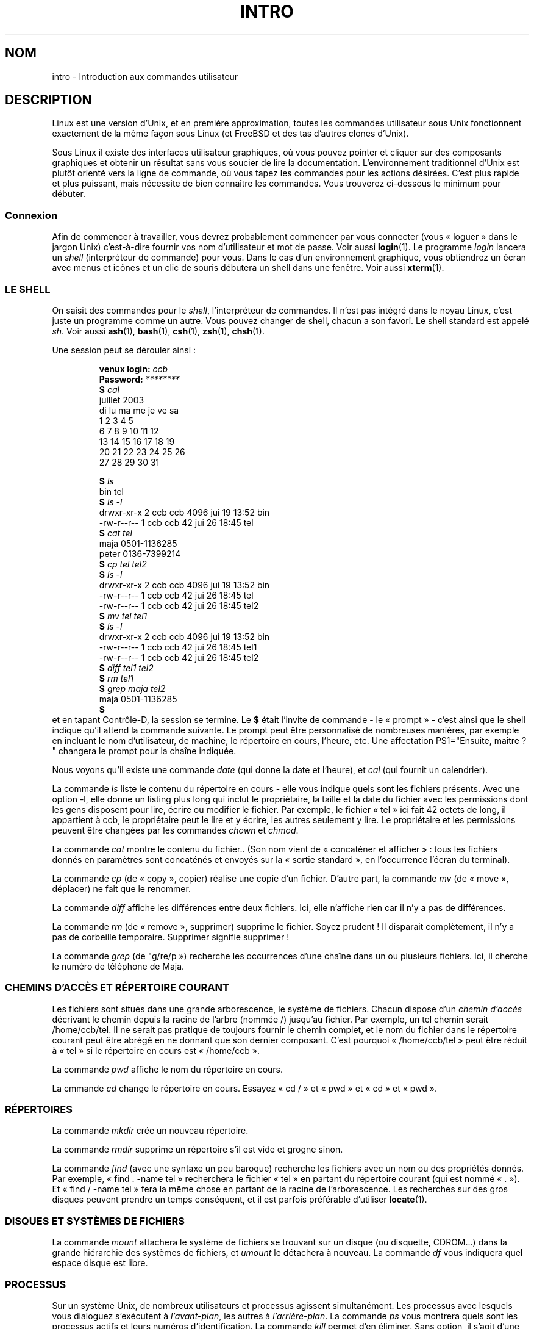 .\" Copyright (c) 2002 Andries Brouwer <aeb@cwi.nl>
.\"
.\" Permission is granted to make and distribute verbatim copies of this
.\" manual provided the copyright notice and this permission notice are
.\" preserved on all copies.
.\"
.\" Permission is granted to copy and distribute modified versions of this
.\" manual under the conditions for verbatim copying, provided that the
.\" entire resulting derived work is distributed under the terms of a
.\" permission notice identical to this one
.\"
.\" Since the Linux kernel and libraries are constantly changing, this
.\" manual page may be incorrect or out-of-date.  The author(s) assume no
.\" responsibility for errors or omissions, or for damages resulting from
.\" the use of the information contained herein.  The author(s) may not
.\" have taken the same level of care in the production of this manual,
.\" which is licensed free of charge, as they might when working
.\" professionally.
.\"
.\" Formatted or processed versions of this manual, if unaccompanied by
.\" the source, must acknowledge the copyright and authors of this work.
.\"
.\" Traduction Christophe Blaess, <ccb@club-internet.fr>
.\" Màj 25/07/2003 LDP-1.56
.\" Màj 01/05/2006 LDP-1.67.1
.\"
.TH INTRO 1 "6 août 2002" LDP "Manuel de l'utilisateur Linux"
.SH NOM
intro \- Introduction aux commandes utilisateur
.SH DESCRIPTION
Linux est une version d'Unix, et en première approximation, toutes
les commandes utilisateur sous Unix fonctionnent exactement de la même
façon sous Linux (et FreeBSD et des tas d'autres clones d'Unix).
.LP
Sous Linux il existe des interfaces utilisateur graphiques, où vous pouvez
pointer et cliquer sur des composants graphiques et obtenir un résultat
sans vous soucier de lire la documentation. L'environnement traditionnel
d'Unix est plutôt orienté vers la ligne de commande, où vous tapez les
commandes pour les actions désirées. C'est plus rapide et plus puissant,
mais nécessite de bien connaître les commandes.
Vous trouverez ci-dessous le minimum pour débuter.
.SS "Connexion"
Afin de commencer à travailler, vous devrez probablement commencer par vous
connecter (vous «\ loguer\ » dans le jargon Unix) c'est-à-dire fournir vos
nom d'utilisateur et mot de passe. Voir aussi
.BR login (1).
Le programme
.I login
lancera un
.I shell
(interpréteur de commande) pour vous. Dans le cas d'un environnement
graphique, vous obtiendrez un écran avec menus et icônes et un clic de
souris débutera un shell dans une fenêtre. Voir aussi
.BR xterm (1).
.SS "LE SHELL"
On saisit des commandes pour le
.IR shell ,
l'interpréteur de commandes. Il n'est pas intégré dans le noyau Linux, c'est
juste un programme comme un autre. Vous pouvez changer de shell, chacun a
son favori. Le shell standard est appelé
.IR sh .
Voir aussi
.BR ash (1),
.BR bash (1),
.BR csh (1),
.BR zsh (1),
.BR chsh (1).
.LP
Une session peut se dérouler ainsi\ :

.RS
.nf
.BI "venux login: " ccb
.BI "Password: " ********
.BI "$ " cal
    juillet 2003
di lu ma me je ve sa
       1  2  3  4  5
 6  7  8  9 10 11 12
13 14 15 16 17 18 19
20 21 22 23 24 25 26
27 28 29 30 31

.BI "$ " ls
bin  tel
.BI "$ " "ls -l"
drwxr-xr-x    2 ccb      ccb          4096 jui 19 13:52 bin
-rw-r--r--    1 ccb      ccb            42 jui 26 18:45 tel
.BI "$ " "cat tel"
maja    0501-1136285
peter   0136-7399214
.BI "$ " "cp tel tel2"
.BI "$ " "ls -l"
drwxr-xr-x    2 ccb      ccb          4096 jui 19 13:52 bin
-rw-r--r--    1 ccb      ccb            42 jui 26 18:45 tel
-rw-r--r--    1 ccb      ccb            42 jui 26 18:45 tel2
.BI "$ " "mv tel tel1"
.BI "$ " "ls -l"
drwxr-xr-x    2 ccb      ccb          4096 jui 19 13:52 bin
-rw-r--r--    1 ccb      ccb            42 jui 26 18:45 tel1
-rw-r--r--    1 ccb      ccb            42 jui 26 18:45 tel2
.BI "$ " "diff tel1 tel2"
.BI "$ " "rm tel1"
.BI "$ " "grep maja tel2"
maja    0501-1136285
.BI "$ "
.fi
.RE
et en tapant Contrôle-D, la session se termine.
Le
.B "$ "
était l'invite de commande \- le «\ prompt\ » \- c'est ainsi que le shell indique
qu'il attend la commande suivante. Le prompt peut être personnalisé
de nombreuses manières, par exemple en incluant le nom d'utilisateur,
de machine, le répertoire en cours, l'heure, etc.
Une affectation PS1="Ensuite, maître\ ? "
changera le prompt pour la chaîne indiquée.
.LP
Nous voyons qu'il existe une commande
.I date
(qui donne la date et l'heure), et
.I cal
(qui fournit un calendrier).
.LP
La commande
.I ls
liste le contenu du répertoire en cours \- elle vous indique quels sont les
fichiers présents. Avec une option \-l, elle donne un listing plus long
qui inclut le propriétaire, la taille et la date du fichier avec les permissions
dont les gens disposent pour lire, écrire ou modifier le fichier.
Par exemple, le fichier «\ tel\ » ici fait 42 octets de long, il appartient à ccb,
le propriétaire peut le lire et y écrire, les autres seulement y lire.
Le propriétaire et les permissions peuvent être changées par les commandes
.I chown
et
.IR chmod .
.LP
La commande
.I cat
montre le contenu du fichier..
(Son nom vient de «\ concaténer et afficher\ »\ : tous les fichiers donnés en
paramètres sont concaténés et envoyés sur la «\ sortie standard\ », en l'occurrence
l'écran du terminal).
.LP
La commande
.I cp
(de «\ copy\ », copier) réalise une copie d'un fichier.
D'autre part, la commande
.I mv
(de «\ move\ », déplacer) ne fait que le renommer.
.LP
La commande
.I diff
affiche les différences entre deux fichiers.
Ici, elle n'affiche rien car il n'y a pas de différences.
.LP
La commande
.I rm
(de «\ remove\ », supprimer) supprime le fichier. Soyez prudent\ ! Il disparait
complètement, il n'y a pas de corbeille temporaire. Supprimer signifie supprimer\ !
.LP
La commande
.I grep
(de "g/re/p\ ») recherche les occurrences d'une chaîne dans un ou plusieurs fichiers.
Ici, il cherche le numéro de téléphone de Maja.
.SS "CHEMINS D'ACCÈS ET RÉPERTOIRE COURANT"
Les fichiers sont situés dans une grande arborescence, le système de fichiers.
Chacun dispose d'un
.I "chemin d'accès"
décrivant le chemin depuis la racine de l'arbre (nommée /) jusqu'au fichier.
Par exemple, un tel chemin serait /home/ccb/tel.
Il ne serait pas pratique de toujours fournir le chemin complet, et le nom
du fichier dans le répertoire courant peut être abrégé en ne donnant que
son dernier composant. C'est pourquoi «\ /home/ccb/tel\ » peut être réduit
à «\ tel\ » si le répertoire en cours est «\ /home/ccb\ ».
.LP
La commande
.I pwd
affiche le nom du répertoire en cours.
.LP
La cmmande
.I cd
change le répertoire en cours.
Essayez «\ cd /\ » et «\ pwd\ » et «\ cd\ » et «\ pwd\ ».
.SS "RÉPERTOIRES"
La commande
.I mkdir
crée un nouveau répertoire.
.LP
La commande
.I rmdir
supprime un répertoire s'il est vide et grogne sinon.
.LP
La commande
.I find
(avec une syntaxe un peu baroque) recherche les fichiers avec un nom
ou des propriétés donnés. Par exemple, «\ find . -name tel\ » recherchera le fichier
«\ tel\ » en partant du répertoire courant (qui est nommé «\ .\ »).
Et «\ find / -name tel\ » fera la même chose en partant de la racine de l'arborescence.
Les recherches sur des gros disques peuvent prendre un temps conséquent,
et il est parfois préférable d'utiliser
.BR locate (1).
.SS "DISQUES ET SYSTÈMES DE FICHIERS"
La commande
.I mount
attachera le système de fichiers se trouvant sur un disque (ou disquette, CDROM...)
dans la grande hiérarchie des systèmes de fichiers, et
.I umount
le détachera à nouveau.
La commande
.I df
vous indiquera quel espace disque est libre.
.SS "PROCESSUS"
Sur un système Unix, de nombreux utilisateurs et processus agissent simultanément.
Les processus avec lesquels vous dialoguez s'exécutent à
.IR "l'avant-plan" ,
les autres à
.IR "l'arrière-plan" .
La commande
.I ps
vous montrera quels sont les processus actifs et leurs numéros
d'identification.
La commande
.I kill
permet d'en éliminer. Sans option, il s'agit d'une demande amicale\ :
s'il te plait, termine-toi. Et «\ kill -9\ » suivi du numéro du processus le
tuera immédiatement.
Les processus à l'avant-plan peuvent souvent être tués en tapant Contrôle-C.
.SS "OBTENIR DES INFORMATIONS"
Il existe des centaines de commandes, chacune avec de nombreuses options.
Traditionnellement, les commandes sont documentées par des
.IR "pages de manuel"
(comme celle-ci), ainsi la commande «\ man kill\ » décrira l'utilisation de
la commande «\ kill\ » (et «\ man man\ » documentera la commande «\ man\ »).
[Ndt\ : Une bonne part des pages de manuel existe en version française.]
Le programme
.I man
envoie le texte à travers un programme de
.IR pagination ,
habituellement
.IR less .
Pressez la barre d'espace pour passer à la page suivante, et «\ q\ » pour quitter.
.LP
Dans la documentation, on a pour coutume d'indiquer une page de manuel
en donnant son nom suivi du numéro de section entre parenthèse, comme
.BR man (1).
Les pages de manuel sont précises et vous permettent de retrouver vite des
détails oubliés. Pour les débutants, un tutoriel avec des exemples et
des explications supplémentaires est aussi très utile.
.LP
Beaucoup de programme de la collection GNU sont fournis avec des fichiers info.
Tapez «\ info info\ » pour savoir comment utiliser le programme «\ info\ ».
.LP
Les sujets spéciaux sont souvent traités dans des documents HOWTOs (qui existent
également en version française). Regardez dans
.I /usr/share/doc/howto/fr
et utilisez un navigateur web si les fichiers sont en HTML.
.\"
.\" Actual examples? Separate section for each of cat, cp, ...?
.\" gzip, bzip2, tar, rpm
.SH TRADUCTION
.PP
Ce document est une traduction réalisée par Christophe Blaess
<http://www.blaess.fr/christophe/> le 25\ juillet\ 2003
et révisée le 2\ mai\ 2006.
.PP
L'équipe de traduction a fait le maximum pour réaliser une adaptation
française de qualité. La version anglaise la plus à jour de ce document est
toujours consultable via la commande\ : «\ \fBLANG=en\ man\ 1\ intro\fR\ ».
N'hésitez pas à signaler à l'auteur ou au traducteur, selon le cas, toute
erreur dans cette page de manuel.
